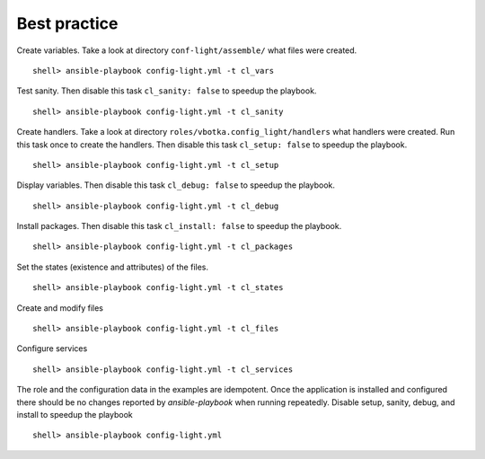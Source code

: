 *************
Best practice
*************


Create variables. Take a look at directory ``conf-light/assemble/`` what files were created. ::

    shell> ansible-playbook config-light.yml -t cl_vars

Test sanity. Then disable this task ``cl_sanity: false`` to speedup the playbook. ::

    shell> ansible-playbook config-light.yml -t cl_sanity

Create handlers. Take a look at directory ``roles/vbotka.config_light/handlers`` what handlers were
created. Run this task once to create the handlers. Then disable this task ``cl_setup: false`` to
speedup the playbook. ::

    shell> ansible-playbook config-light.yml -t cl_setup

Display variables. Then disable this task ``cl_debug: false`` to speedup the playbook. ::

    shell> ansible-playbook config-light.yml -t cl_debug

Install packages. Then disable this task ``cl_install: false`` to speedup the playbook. ::

    shell> ansible-playbook config-light.yml -t cl_packages

Set the states (existence and attributes) of the files. ::

    shell> ansible-playbook config-light.yml -t cl_states

Create and modify files ::

    shell> ansible-playbook config-light.yml -t cl_files

Configure services ::

    shell> ansible-playbook config-light.yml -t cl_services

The role and the configuration data in the examples are idempotent. Once the application is
installed and configured there should be no changes reported by *ansible-playbook* when running
repeatedly. Disable setup, sanity, debug, and install to speedup the playbook ::

    shell> ansible-playbook config-light.yml
